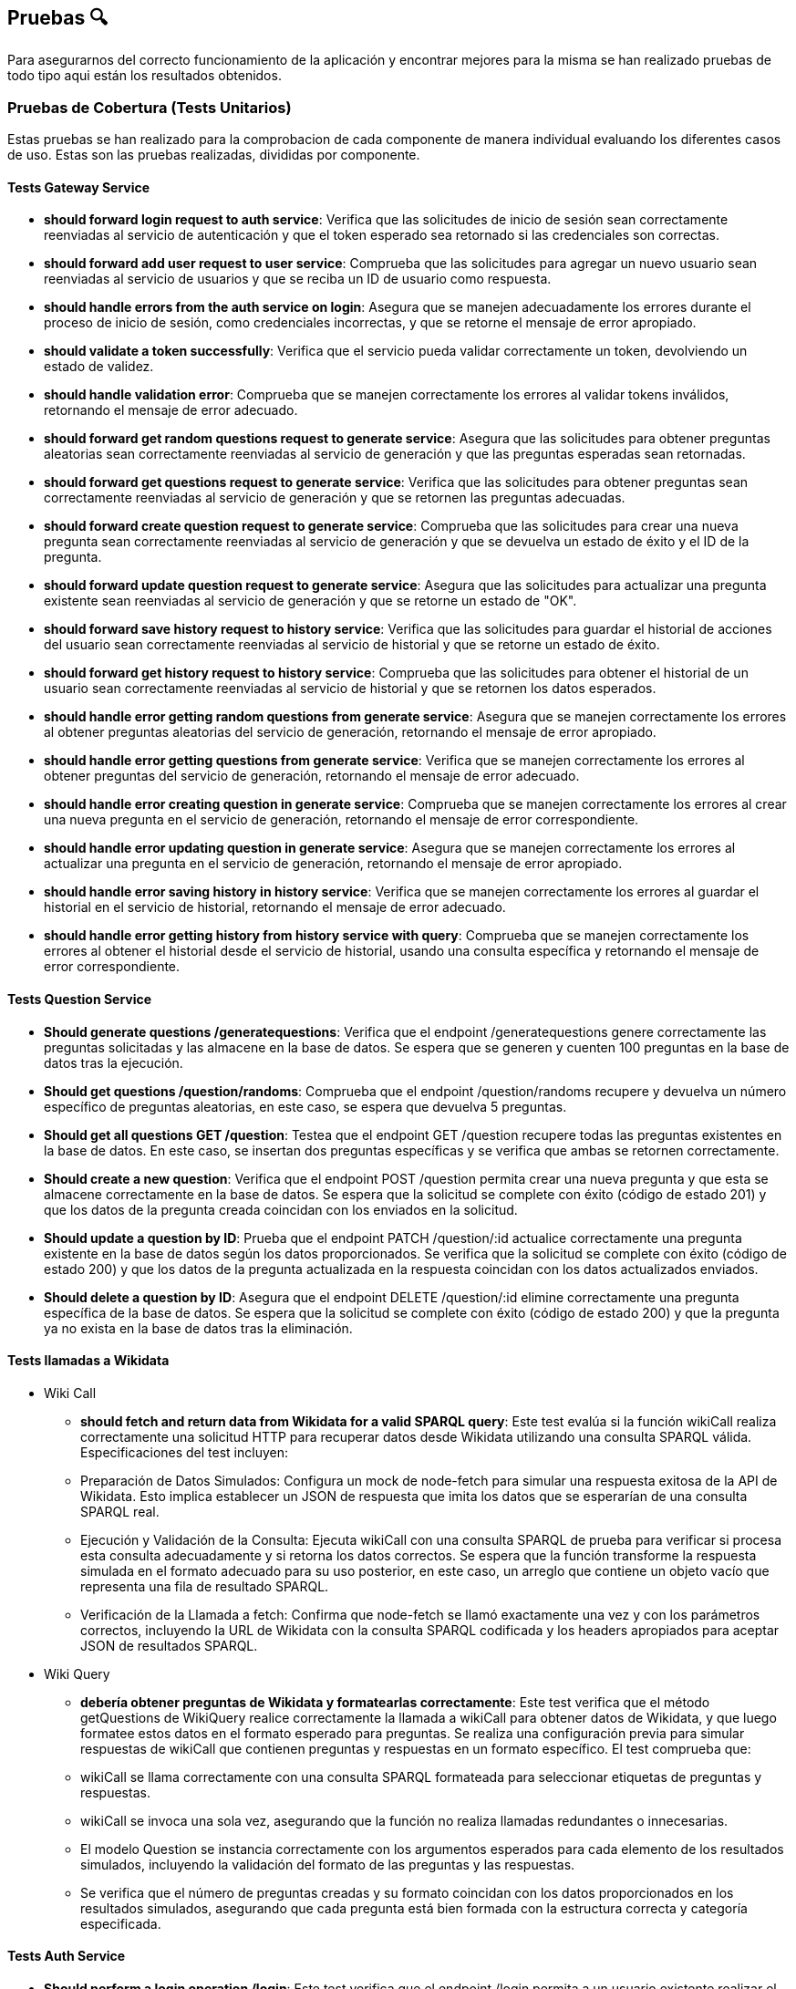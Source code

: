 ifndef::imagesdir[:imagesdir: ../images]

[[section-pruebas]]
== Pruebas 🔍
Para asegurarnos del correcto funcionamiento de la aplicación y encontrar mejores para la misma se han realizado pruebas de todo tipo aqui están los resultados obtenidos.

=== Pruebas de Cobertura (Tests Unitarios)
Estas pruebas se han realizado para la comprobacion de cada componente de manera individual evaluando los diferentes casos de uso. Estas son las pruebas realizadas, divididas por componente.

==== Tests Gateway Service
* *should forward login request to auth service*: Verifica que las solicitudes de inicio de sesión sean correctamente reenviadas al servicio de autenticación y que el token esperado sea retornado si las credenciales son correctas.
* *should forward add user request to user service*:
Comprueba que las solicitudes para agregar un nuevo usuario sean reenviadas al servicio de usuarios y que se reciba un ID de usuario como respuesta.
* *should handle errors from the auth service on login*:
Asegura que se manejen adecuadamente los errores durante el proceso de inicio de sesión, como credenciales incorrectas, y que se retorne el mensaje de error apropiado.

* *should validate a token successfully*:
Verifica que el servicio pueda validar correctamente un token, devolviendo un estado de validez.

* *should handle validation error*:  
Comprueba que se manejen correctamente los errores al validar tokens inválidos, retornando el mensaje de error adecuado.

* *should forward get random questions request to generate service*:
Asegura que las solicitudes para obtener preguntas aleatorias sean correctamente reenviadas al servicio de generación y que las preguntas esperadas sean retornadas.

* *should forward get questions request to generate service*:
Verifica que las solicitudes para obtener preguntas sean correctamente reenviadas al servicio de generación y que se retornen las preguntas adecuadas.

* *should forward create question request to generate service*: 
Comprueba que las solicitudes para crear una nueva pregunta sean correctamente reenviadas al servicio de generación y que se devuelva un estado de éxito y el ID de la pregunta.

* *should forward update question request to generate service*:
Asegura que las solicitudes para actualizar una pregunta existente sean reenviadas al servicio de generación y que se retorne un estado de "OK".

* *should forward save history request to history service*:
Verifica que las solicitudes para guardar el historial de acciones del usuario sean correctamente reenviadas al servicio de historial y que se retorne un estado de éxito.

* *should forward get history request to history service*:
Comprueba que las solicitudes para obtener el historial de un usuario sean correctamente reenviadas al servicio de historial y que se retornen los datos esperados.

* *should handle error getting random questions from generate service*:
Asegura que se manejen correctamente los errores al obtener preguntas aleatorias del servicio de generación, retornando el mensaje de error apropiado.

* *should handle error getting questions from generate service*:
Verifica que se manejen correctamente los errores al obtener preguntas del servicio de generación, retornando el mensaje de error adecuado.

* *should handle error creating question in generate service*:
Comprueba que se manejen correctamente los errores al crear una nueva pregunta en el servicio de generación, retornando el mensaje de error correspondiente.

* *should handle error updating question in generate service*:
Asegura que se manejen correctamente los errores al actualizar una pregunta en el servicio de generación, retornando el mensaje de error apropiado.

* *should handle error saving history in history service*:
Verifica que se manejen correctamente los errores al guardar el historial en el servicio de historial, retornando el mensaje de error adecuado.

* *should handle error getting history from history service with query*:
Comprueba que se manejen correctamente los errores al obtener el historial desde el servicio de historial, usando una consulta específica y retornando el mensaje de error correspondiente.

==== Tests Question Service
* *Should generate questions /generatequestions*:
Verifica que el endpoint /generatequestions genere correctamente las preguntas solicitadas y las almacene en la base de datos. Se espera que se generen y cuenten 100 preguntas en la base de datos tras la ejecución.

* *Should get questions /question/randoms*:
Comprueba que el endpoint /question/randoms recupere y devuelva un número específico de preguntas aleatorias, en este caso, se espera que devuelva 5 preguntas.

* *Should get all questions GET /question*:
Testea que el endpoint GET /question recupere todas las preguntas existentes en la base de datos. En este caso, se insertan dos preguntas específicas y se verifica que ambas se retornen correctamente.

* *Should create a new question*:
Verifica que el endpoint POST /question permita crear una nueva pregunta y que esta se almacene correctamente en la base de datos. Se espera que la solicitud se complete con éxito (código de estado 201) y que los datos de la pregunta creada coincidan con los enviados en la solicitud.

* *Should update a question by ID*:
Prueba que el endpoint PATCH /question/:id actualice correctamente una pregunta existente en la base de datos según los datos proporcionados. Se verifica que la solicitud se complete con éxito (código de estado 200) y que los datos de la pregunta actualizada en la respuesta coincidan con los datos actualizados enviados.

* *Should delete a question by ID*:
Asegura que el endpoint DELETE /question/:id elimine correctamente una pregunta específica de la base de datos. Se espera que la solicitud se complete con éxito (código de estado 200) y que la pregunta ya no exista en la base de datos tras la eliminación.

==== Tests llamadas a Wikidata
- Wiki Call
* *should fetch and return data from Wikidata for a valid SPARQL query*: 
Este test evalúa si la función wikiCall realiza correctamente una solicitud HTTP para recuperar datos desde Wikidata utilizando una consulta SPARQL válida. Especificaciones del test incluyen:
* Preparación de Datos Simulados: Configura un mock de node-fetch para simular una respuesta exitosa de la API de Wikidata. Esto implica establecer un JSON de respuesta que imita los datos que se esperarían de una consulta SPARQL real.
* Ejecución y Validación de la Consulta: Ejecuta wikiCall con una consulta SPARQL de prueba para verificar si procesa esta consulta adecuadamente y si retorna los datos correctos. Se espera que la función transforme la respuesta simulada en el formato adecuado para su uso posterior, en este caso, un arreglo que contiene un objeto vacío que representa una fila de resultado SPARQL.
* Verificación de la Llamada a fetch: Confirma que node-fetch se llamó exactamente una vez y con los parámetros correctos, incluyendo la URL de Wikidata con la consulta SPARQL codificada y los headers apropiados para aceptar JSON de resultados SPARQL.

- Wiki Query
* *debería obtener preguntas de Wikidata y formatearlas correctamente*: 
Este test verifica que el método getQuestions de WikiQuery realice correctamente la llamada a wikiCall para obtener datos de Wikidata, y que luego formatee estos datos en el formato esperado para preguntas. Se realiza una configuración previa para simular respuestas de wikiCall que contienen preguntas y respuestas en un formato específico. El test comprueba que:
* wikiCall se llama correctamente con una consulta SPARQL formateada para seleccionar etiquetas de preguntas y respuestas.
* wikiCall se invoca una sola vez, asegurando que la función no realiza llamadas redundantes o innecesarias.
* El modelo Question se instancia correctamente con los argumentos esperados para cada elemento de los resultados simulados, incluyendo la validación del formato de las preguntas y las respuestas.
* Se verifica que el número de preguntas creadas y su formato coincidan con los datos proporcionados en los resultados simulados, asegurando que cada pregunta está bien formada con la estructura correcta y categoría especificada.

==== Tests Auth Service
* *Should perform a login operation /login*:
Este test verifica que el endpoint /login permita a un usuario existente realizar el inicio de sesión correctamente. Comprueba que al enviar un nombre de usuario y contraseña válidos, el sistema responde con un estado 200 y retorna la propiedad 'username' en el cuerpo de la respuesta, indicando que el proceso de autenticación fue exitoso.

* *Should reject login with incorrect credentials*:
Este test se asegura de que el endpoint /login rechace el intento de inicio de sesión cuando las credenciales son incorrectas. En este caso, se envía una contraseña errónea para un nombre de usuario existente. El test verifica que el servidor responda con un estado 401 y que el cuerpo de la respuesta contenga el mensaje de error 'Invalid credentials', indicando que las credenciales proporcionadas no son válidas.

* *Should require username and password fields for login*:
Este test evalúa que el endpoint /login requiera tanto el nombre de usuario como la contraseña para procesar una solicitud de inicio de sesión. Aquí se envía solo el nombre de usuario sin proporcionar una contraseña. El test verifica que el servidor responda con un estado 500 y que el cuerpo de la respuesta contenga un mensaje de error, indicando que la solicitud está incompleta o mal formada.

* *Should validate a JWT token*:
Este test primero realiza un inicio de sesión válido para obtener un token JWT y luego verifica la validez de ese token a través de otro endpoint. Tras obtener el token, se realiza una solicitud de validación para dicho token y se verifica que el servidor responda con un estado 200 y que el cuerpo de la respuesta indique que el token es válido (valid: true).

* *Should reject an invalid JWT token*:
Este test verifica la funcionalidad del sistema para rechazar tokens JWT que no son válidos. Se envía un token arbitrario (incorrecto) al endpoint de validación y se comprueba que el servidor responda con un estado 200, pero con el cuerpo de la respuesta indicando que el token no es válido (valid: false).

==== Tests History Service
* *POST /savehistory*:
* should save history entry for a new user that plays a game: Este test verifica que el endpoint /savehistory pueda crear una nueva entrada de historial para un usuario que no existía previamente en la base de datos. Evalúa si la entrada se almacena correctamente y si los datos devueltos en la respuesta coinciden con los datos enviados, incluyendo la correcta diferenciación entre preguntas acertadas y falladas.
* should update history entry for an existing user: Este test comprueba que el endpoint /savehistory actualice correctamente una entrada de historial existente para un usuario, sumando correctamente las nuevas jugadas, preguntas jugadas, preguntas acertadas y preguntas falladas a los totales previos.

* *GET /gethistory*:
* should get history entry for an existing user: Este test verifica que el endpoint /gethistory (con un query param) recupere correctamente la entrada de historial de un usuario existente. Evalúa si los datos devueltos coinciden exactamente con los que están almacenados en la base de datos.
* should create new history entry for a non-existing user: Este test comprueba que el endpoint /gethistory sea capaz de manejar solicitudes para usuarios no existentes correctamente, retornando una entrada de historial con contadores en cero.

* *GET /gethistory/:username*:
* should get history entry for an existing user: Similar al test anterior bajo el endpoint /gethistory, pero esta vez utilizando una ruta con parámetro. Verifica si la solicitud a /gethistory/:username recupera correctamente la entrada de historial para un usuario específico usando la identificación del usuario en la URL, asegurándose de que todos los datos devueltos coincidan con los almacenados.

==== Tests User Service
* *should add a new user on POST /adduser*:
Esta prueba verifica que un usuario nuevo se pueda añadir correctamente mediante el endpoint /adduser. Al enviar una solicitud POST con un nombre de usuario y contraseña válidos, se espera que el servidor responda con un código de estado 200 y que el cuerpo de la respuesta contenga el nombre de usuario que fue añadido.

* *should reject a user without a username*:
Prueba la validación del campo requerido para el nombre de usuario. Al intentar registrar un usuario sin proporcionar un nombre de usuario, se espera que el servidor responda con un código de estado 400 y un mensaje de error indicando que falta el campo requerido "username".

* *should reject a user without a password*:
Verifica que el servicio rechace las solicitudes para crear un usuario que no incluyan una contraseña. Si se envía una solicitud sin una contraseña, el servidor debe responder con un código de estado 400 y un mensaje de error que indique que falta el campo requerido "password".

* *should not allow adding a user with an existing username*: 
Asegura que no se pueda registrar más de un usuario con el mismo nombre de usuario. l intentar añadir un usuario que ya existe en la base de datos, el servidor debe responder con un código de estado 400 y un mensaje indicando que el usuario ya existe.

* *should get all users correctly*:
Este test verifica que el endpoint /user funcione correctamente al recuperar todos los usuarios registrados. Se espera que el servidor responda con un código de estado 200 y que el cuerpo de la respuesta contenga una lista de usuarios, mostrando únicamente sus nombres de usuario y fechas de creación.

* *should update an existing user*:
Este test verifica que el endpoint /user/:id actualice correctamente un usuario existente. Al enviar una solicitud PATCH con un nuevo nombre de usuario, se espera que el servidor responda con un código de estado 200 y que el cuerpo de la respuesta refleje la actualización.

* *should handle deletion of a non-existent user correctly*:
Este test asegura que el servidor responda correctamente cuando se intenta eliminar un usuario que no existe. Al enviar una solicitud DELETE a /user/:id con un ID inexistente, se espera que el servidor responda con un código de estado 404 y un mensaje de error indicando que el usuario no fue encontrado.

* *should handle internal server error when getting users*:
Verifica que el servicio maneje correctamente los errores internos al intentar obtener la lista de usuarios. Si ocurre un error interno (simulado mediante un fallo en la conexión a la base de datos, por ejemplo), se espera que el servidor responda con un código de estado 500.

==== Tests Componentes React
Estas pruebas han sido diseñadas para mejorar el coverage de la aplicacion y no tienen mayor objetivo que comprobar que los componentes se cargan de manera correcta, sin probar la funcionalidad, ya que de esta sen encargan los servicios, estos componentes son:

* About US
* Add User
* Ayuda
* Creditos
* Página de Error (404)
* Historial
* Home (Inicio)
* Jugar
* Login
* Ranking
* Card Items (del About Us)
* Footer
* Layout
* NavBar


=== Pruebas e2e
Estas pruebas estan enfocadas en el correcto funcionamiento de la aplicacion cuando el usuario interactua con ella. Haciendo que las páginas muestren los resultados esperados y redirijan de manera correcta.

Las features son:

* Register Form:
****
Feature: Registering a new user

Scenario: The user is not registered in the site
  Given An unregistered user
  When I fill the data in the form and press submit
  Then The user is registered and logged
****

* Jugar Form:
****
Feature: Game Initialization

Scenario: User Initiates a Game
    Given An unregistered user exists
    When the user enters their details on the register form and submits
    And the user is redirected to the homepage and logged in automatically
    And the user clicks the "Play" button on the homepage
    Then the questions should be displayed
****

* History Form:
****
Feature: Seeing the loged user history

Scenario: The user is not loged in the site
  Given A not loged user
  When Press history
  Then Redirected to login

Scenario: The user register in the site so he can see history
  Given A unregistered user, fill the register
  When I press history
  Then I see my history
****


=== Pruebas de carga
Se enfocarán en evaluar cómo se comporta nuestro sistema bajo condiciones de alto tráfico y uso intensivo. Este tipo de pruebas es crucial para identificar cuellos de botella y asegurar que nuestra aplicación pueda manejar eficientemente el volumen de usuarios y transacciones esperado en producción, sin comprometer el rendimiento ni la estabilidad.
Se han realizado 2 pruebas de carga con diferente numero de usuarios simultaneos.
Las pruebas seguirán el siguiente procedimiento sencillo, pero que servirá para probar los servicios y como se comportan ante el estres generado por muchos usuarios:

. El usuario se logea en la pagina
. Juega una partida completa
. Ve su historial
. Hace logout 

Esto se realiza en el transcurso de 1 minuto.

Aqui los resultados de la primera prueba con 240 usuarios.

image::Pruebacarga240.png["Prueba de carga 240 usuarios"]

Estos son los resultados con 900 seguidores concurrentes.

image::Pruebacarga900.png["Prueba de carga 900 usuarios"]

Podemos observar que la primera prueba la soporta de manera mas o menos asumible. Sin embargo, la segunda prueba ya esta sorpasando el limite de usuarios concurrentes y empiezan a fallar los servicios.
Esto se debe principalmente a las bajas prestaciones de la maquina virtual, marcadas por el credito disponible como estudiantes que nos proporciona Azure.

=== Pruebas de usabilidad
En este apartado, nos centraremos en las pruebas de usabilidad, un componente esencial para asegurar que nuestro sistema sea intuitivo, eficiente y accesible para todos los usuarios. Este tipo de pruebas evalúa la interacción entre el usuario y la aplicación, con el objetivo de identificar áreas de mejora en la interfaz de usuario que faciliten una mejor experiencia general.

Las pruebas se han dividido en iteraciones. En cada interacion hay 3 fases.

. Fase de pruebas, con un grupo de usuarios variado (no muy extenso) en cuanto a conocimientos y soltura en el area de la informática donde los desarrolladores toman nota de las dificultades de los usuarios, sin intervenir, a no ser que sea estrictamente necesario.

. Fase de estudio de los resultado. El equipo de desarrolladores se reune y decide que mejoras se han de implementar basadas en las observacions de la fase anterior.

. Fase de Implementación. Las mejoras decididas se implementan y se repite el proceso, para comprobar que hay una mejoria en la usabilidad.

Debido al escaso tiempo de desarrollo tan solo se relizaran 2 iteracciones de estas pruebas. A continuación se detallan paso a paso se desarrollaron las pruebas.

==== 1ª Iteracción
. Se ha seleccionado el grupo de pruebas. El grupo consta de 2 personas con altos conocimientos de informatica, 2 personas con un nivel medio y 2 personas con un nivel bajo. Se deja al grupo trabajar mientras los desarrolladores observan.

. Los resultados obtenidos son los siguientes.
- El diseño de la página es bastante intuitivo en especial para los usuarios que tiene alto conocimiento. Los usuarios con bajo conocimiento necesitaron de una pequeña intervención por parte del observador.
- A los usuarios de nivel bajo se les hace difícil tener que registrarse y a continuación, tener que logearse en la página.
- Los usuarios se quejan de que no se muestre cuando se acierta o se falla una pregunta.
- Los usuario de nivel alto destacan que no hay restricciones en el nombre de usuario y la contraseña.
- Dificultad en las preguntas.
- Fallos de formato en las preguntas.

. Las soluciones que se han aplicado a las observaciones tras debatir entre los desarrolladores son las siguientes.
- Agregar una página de ayuda para los usuarios que no sepan que pasos seguir para jugar. Ya sea tener que registrase en la página, como jugar o como usar la API (aunque la API tenga su documentacion).
- Añadir un pequeño aviso que te diga cuando se acierta o se falla la pregunta. Cuando se falla también se mostrará la respuesta correcta.
- Añadir restricciones a la creación de usuarios. Nombre de usuario de mínimo 4 caracteres y contraseña con mínimo una letra mayúscula y un número.
- Se han revisado las plantillas de preguntas con mayor dificultad y se han añadido alguna mas sencilla.
- Se ha corregido los errores de formato de las respuestas donde existen fechas.


==== 2ª Iteracción
1. Para la segunda iteraccion se ha contado con un grupo más reducido por incompatibilidad en los horarios. Sin embargo, seguimos contando con un usuario de cada nivel. Los resultados observados de esta segunda y última iteración se detallan a continuación.
2. Las observaciones han cambiado y se han solucionado prácticamente todos los problemas de la primera versión, sin embargo, han aparecido problemáticas nuevas.
- La observación mas importante de todos los usuarios es que no se puede recuperar la contraseña en caso de que se le olvide al usuario.
- El cálculo del Ranking es poco intuitivo.
- Los usuarios poco habituados a los juegos destacan que la velocidad de la entrada al juego es demasiado rápida y no da tiempo a entrar en contexto.
- Posibilidad de borrar usuarios desde la API sin tener permisos especiales. Esta problemática afecta a los usuarios mas avanzados.
- Repetición de las respuestas en la pregunta.

3. Debido a la falta de tiempo no se podrán implementar todas las mejoras que habia planteadas, sin embargo, estas son las decisiones de mejora tomadas por el equipo de desarrolladores.
- La única mejora implementada, es evitar en la lógica de generación de preguntas que existan respuestas repetidas.
- Crear un sistema de recupearación de contraseña, a traves del correo electrónico, por lo habría que modificar el registro de usuarios.
- Monitorizar el cálculo del Ranking y valorar en el futuro si es correcto o hay que cambiarlo.
- Introducir una cuenta atrás cuando le das a jugar una partida nueva para que al usuario de tiempo a entrar en contexto.
- Añadir permisos de usuario para realizar acciones especiales en la página y asi poder borrar o editar usuario a traves de la API.

==== ¿3ª Iteraccion?
Para probar la versión final de la aplicación que se entregará a los profesores, se ha realizado una última prueba para comprobar el correcto funcionamiento de todo con un par de usuarios ajeno a la aplicación. Su nivel es medio y alto.
Han destacado que todo es correcto en general (Obviando los puntos de la 2ª iteracción).

==== Conclusiones
Las pruebas de usabilidad han sido de gran utilidad para introducir mejoras en la aplicación, pero sobre todo han ayudado para dar un enfoque externo y más crítico a nuestra aplicación.